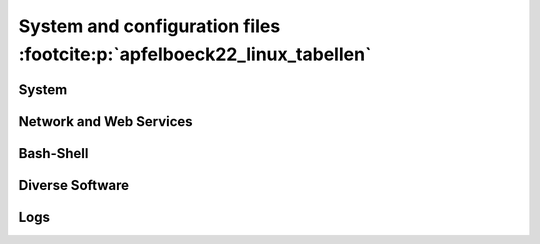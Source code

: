 System and configuration files :footcite:p:`apfelboeck22_linux_tabellen`
========================================================================
System
------
.. csv-table:: System configuration
    :file: _file/paths/system_config.csv
    :header-rows: 1
    :widths: 40,60

Network and Web Services
------------------------
.. csv-table:: Network and Web Services
    :file: _file/paths/network_web.csv
    :header-rows: 1
    :widths: 40,60

Bash-Shell
----------
.. csv-table:: Bash-Shell
    :file: _file/paths/bash.csv
    :header-rows: 1
    :widths: 40,60

Diverse Software
----------------
.. csv-table:: Diverse Software
    :file: _file/paths/div_software.csv
    :header-rows: 1
    :widths: 45,55

Logs
----
.. csv-table:: Logs
    :file: _file/paths/logs.csv
    :header-rows: 1
    :widths: 40,60

.. footbibliography::
